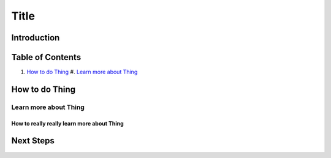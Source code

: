 =====
Title
=====

Introduction
------------

Table of Contents
-----------------

#. `How to do Thing`_
   #. `Learn more about Thing`_

How to do Thing
---------------

Learn more about Thing
~~~~~~~~~~~~~~~~~~~~~~

How to really really learn more about Thing
+++++++++++++++++++++++++++++++++++++++++++

Next Steps
----------
